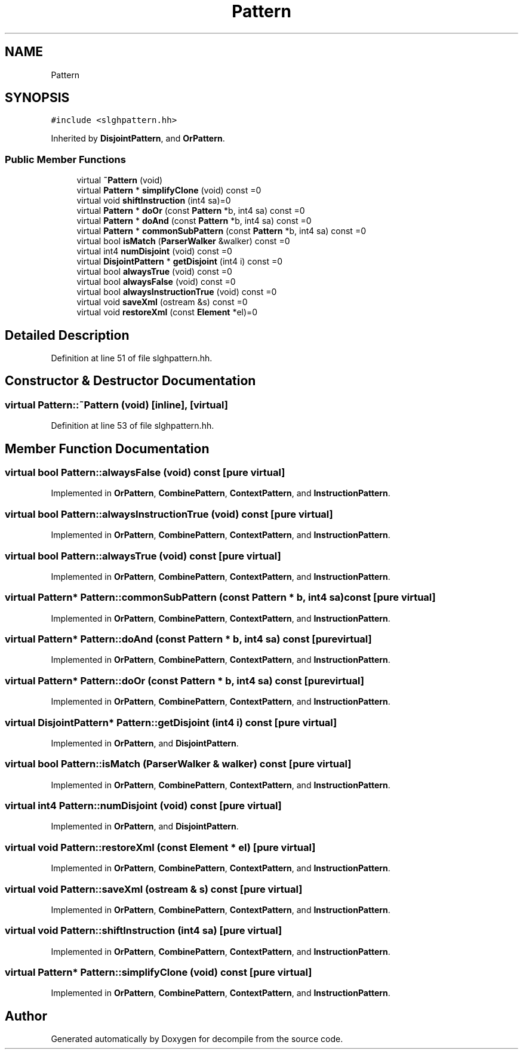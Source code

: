 .TH "Pattern" 3 "Sun Apr 14 2019" "decompile" \" -*- nroff -*-
.ad l
.nh
.SH NAME
Pattern
.SH SYNOPSIS
.br
.PP
.PP
\fC#include <slghpattern\&.hh>\fP
.PP
Inherited by \fBDisjointPattern\fP, and \fBOrPattern\fP\&.
.SS "Public Member Functions"

.in +1c
.ti -1c
.RI "virtual \fB~Pattern\fP (void)"
.br
.ti -1c
.RI "virtual \fBPattern\fP * \fBsimplifyClone\fP (void) const =0"
.br
.ti -1c
.RI "virtual void \fBshiftInstruction\fP (int4 sa)=0"
.br
.ti -1c
.RI "virtual \fBPattern\fP * \fBdoOr\fP (const \fBPattern\fP *b, int4 sa) const =0"
.br
.ti -1c
.RI "virtual \fBPattern\fP * \fBdoAnd\fP (const \fBPattern\fP *b, int4 sa) const =0"
.br
.ti -1c
.RI "virtual \fBPattern\fP * \fBcommonSubPattern\fP (const \fBPattern\fP *b, int4 sa) const =0"
.br
.ti -1c
.RI "virtual bool \fBisMatch\fP (\fBParserWalker\fP &walker) const =0"
.br
.ti -1c
.RI "virtual int4 \fBnumDisjoint\fP (void) const =0"
.br
.ti -1c
.RI "virtual \fBDisjointPattern\fP * \fBgetDisjoint\fP (int4 i) const =0"
.br
.ti -1c
.RI "virtual bool \fBalwaysTrue\fP (void) const =0"
.br
.ti -1c
.RI "virtual bool \fBalwaysFalse\fP (void) const =0"
.br
.ti -1c
.RI "virtual bool \fBalwaysInstructionTrue\fP (void) const =0"
.br
.ti -1c
.RI "virtual void \fBsaveXml\fP (ostream &s) const =0"
.br
.ti -1c
.RI "virtual void \fBrestoreXml\fP (const \fBElement\fP *el)=0"
.br
.in -1c
.SH "Detailed Description"
.PP 
Definition at line 51 of file slghpattern\&.hh\&.
.SH "Constructor & Destructor Documentation"
.PP 
.SS "virtual Pattern::~Pattern (void)\fC [inline]\fP, \fC [virtual]\fP"

.PP
Definition at line 53 of file slghpattern\&.hh\&.
.SH "Member Function Documentation"
.PP 
.SS "virtual bool Pattern::alwaysFalse (void) const\fC [pure virtual]\fP"

.PP
Implemented in \fBOrPattern\fP, \fBCombinePattern\fP, \fBContextPattern\fP, and \fBInstructionPattern\fP\&.
.SS "virtual bool Pattern::alwaysInstructionTrue (void) const\fC [pure virtual]\fP"

.PP
Implemented in \fBOrPattern\fP, \fBCombinePattern\fP, \fBContextPattern\fP, and \fBInstructionPattern\fP\&.
.SS "virtual bool Pattern::alwaysTrue (void) const\fC [pure virtual]\fP"

.PP
Implemented in \fBOrPattern\fP, \fBCombinePattern\fP, \fBContextPattern\fP, and \fBInstructionPattern\fP\&.
.SS "virtual \fBPattern\fP* Pattern::commonSubPattern (const \fBPattern\fP * b, int4 sa) const\fC [pure virtual]\fP"

.PP
Implemented in \fBOrPattern\fP, \fBCombinePattern\fP, \fBContextPattern\fP, and \fBInstructionPattern\fP\&.
.SS "virtual \fBPattern\fP* Pattern::doAnd (const \fBPattern\fP * b, int4 sa) const\fC [pure virtual]\fP"

.PP
Implemented in \fBOrPattern\fP, \fBCombinePattern\fP, \fBContextPattern\fP, and \fBInstructionPattern\fP\&.
.SS "virtual \fBPattern\fP* Pattern::doOr (const \fBPattern\fP * b, int4 sa) const\fC [pure virtual]\fP"

.PP
Implemented in \fBOrPattern\fP, \fBCombinePattern\fP, \fBContextPattern\fP, and \fBInstructionPattern\fP\&.
.SS "virtual \fBDisjointPattern\fP* Pattern::getDisjoint (int4 i) const\fC [pure virtual]\fP"

.PP
Implemented in \fBOrPattern\fP, and \fBDisjointPattern\fP\&.
.SS "virtual bool Pattern::isMatch (\fBParserWalker\fP & walker) const\fC [pure virtual]\fP"

.PP
Implemented in \fBOrPattern\fP, \fBCombinePattern\fP, \fBContextPattern\fP, and \fBInstructionPattern\fP\&.
.SS "virtual int4 Pattern::numDisjoint (void) const\fC [pure virtual]\fP"

.PP
Implemented in \fBOrPattern\fP, and \fBDisjointPattern\fP\&.
.SS "virtual void Pattern::restoreXml (const \fBElement\fP * el)\fC [pure virtual]\fP"

.PP
Implemented in \fBOrPattern\fP, \fBCombinePattern\fP, \fBContextPattern\fP, and \fBInstructionPattern\fP\&.
.SS "virtual void Pattern::saveXml (ostream & s) const\fC [pure virtual]\fP"

.PP
Implemented in \fBOrPattern\fP, \fBCombinePattern\fP, \fBContextPattern\fP, and \fBInstructionPattern\fP\&.
.SS "virtual void Pattern::shiftInstruction (int4 sa)\fC [pure virtual]\fP"

.PP
Implemented in \fBOrPattern\fP, \fBCombinePattern\fP, \fBContextPattern\fP, and \fBInstructionPattern\fP\&.
.SS "virtual \fBPattern\fP* Pattern::simplifyClone (void) const\fC [pure virtual]\fP"

.PP
Implemented in \fBOrPattern\fP, \fBCombinePattern\fP, \fBContextPattern\fP, and \fBInstructionPattern\fP\&.

.SH "Author"
.PP 
Generated automatically by Doxygen for decompile from the source code\&.
